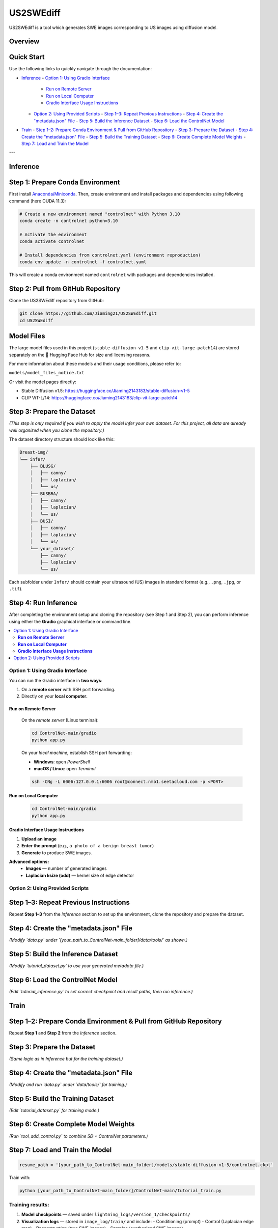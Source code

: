 =========
US2SWEdiff
=========
US2SWEdiff is a tool which generates SWE images corresponding to US images using diffusion model.

Overview
=============

.. image:: https://raw.githubusercontent.com/Jiaming21/US2SWEdiff/main/github_img/US2SWEdiff_logo.png
   :width: 180

.. image:: https://raw.githubusercontent.com/Jiaming21/US2SWEdiff/main/github_img/model.jpg
   :width: 1000


Quick Start
=============

Use the following links to quickly navigate through the documentation:

- `Inference <#inference>`_
  - `Option 1: Using Gradio Interface <#option-1-using-gradio-interface>`_
    - `Run on Remote Server <#run-on-remote-server>`_
    - `Run on Local Computer <#run-on-local-computer>`_
    - `Gradio Interface Usage Instructions <#gradio-interface-usage-instructions>`_
  - `Option 2: Using Provided Scripts <#option-2-using-provided-scripts>`_
    - `Step 1–3: Repeat Previous Instructions <#step-1-3-repeat-previous-instructions>`_
    - `Step 4: Create the "metadata.json" File <#step-4-create-your-metadatajson-file>`_
    - `Step 5: Build the Inference Dataset <#step-5-build-the-dataset-for-inferrence-by-using-the-metadatajson-file>`_
    - `Step 6: Load the ControlNet Model <#step-6-load-your-controlnet-model-refer-to-cldmcldmpy-with-previously-trained-weights>`_

- `Train <#train>`_
  - `Step 1–2: Prepare Conda Environment & Pull from GitHub Repository <#step-1-2-prepare-conda-environment--pull-from-github-repository>`_
  - `Step 3: Prepare the Dataset <#step-3-prepare-the-dataset>`_
  - `Step 4: Create the "metadata.json" File <#step-4-create-your-metadatajson-file>`_
  - `Step 5: Build the Training Dataset <#step-5-build-the-dataset-for-training-by-using-the-metadatajson-file>`_
  - `Step 6: Create Complete Model Weights <#step-6-make-complete-model-parameters>`_
  - `Step 7: Load and Train the Model <#step-7-load-and-train-the-model>`_

---

Inference
=============

Step 1: Prepare Conda Environment
======================
First install `Anaconda/Miniconda <https://docs.conda.io/en/latest/miniconda.html>`_. Then, create environment and install packages and dependencies using following command (here CUDA 11.3):

.. code-block:: bash

    # Create a new environment named "controlnet" with Python 3.10
    conda create -n controlnet python=3.10

    # Activate the environment
    conda activate controlnet

    # Install dependencies from controlnet.yaml (environment reproduction)
    conda env update -n controlnet -f controlnet.yaml

This will create a conda environment named ``controlnet`` with packages and dependencies installed.

Step 2: Pull from GitHub Repository
======================
Clone the US2SWEdiff repository from GitHub:

.. code-block:: bash

    git clone https://github.com/Jiaming21/US2SWEdiff.git
    cd US2SWEdiff

Model Files
===========

The large model files used in this project (``stable-diffusion-v1-5`` and ``clip-vit-large-patch14``)
are stored separately on the 🤗 Hugging Face Hub for size and licensing reasons.

For more information about these models and their usage conditions, please refer to:

``models/model_files_notice.txt``

Or visit the model pages directly:

- Stable Diffusion v1.5: https://huggingface.co/Jiaming2143183/stable-diffusion-v1-5  
- CLIP ViT-L/14: https://huggingface.co/Jiaming2143183/clip-vit-large-patch14


Step 3: Prepare the Dataset
===========================

*(This step is only required if you wish to apply the model infer your own dataset.  
For this project, all data are already well organized when you clone the repository.)*

The dataset directory structure should look like this:

.. code-block:: text

    Breast-img/
    └── infer/
        ├── BLUSG/
        │   ├── canny/
        │   ├── laplacian/
        │   └── us/
        ├── BUSBRA/
        │   ├── canny/
        │   ├── laplacian/
        │   └── us/
        ├── BUSI/
        │   ├── canny/
        │   ├── laplacian/
        │   └── us/
        └── your_dataset/
            ├── canny/
            ├── laplacian/
            └── us/

Each subfolder under ``Infer/`` should contain your ultrasound (US) images in standard format (e.g., ``.png``, ``.jpg``, or ``.tif``).

Step 4: Run Inference
======================

After completing the environment setup and cloning the repository (see Step 1 and Step 2), 
you can perform inference using either the **Gradio** graphical interface or command line.

.. contents::
   :local:
   :depth: 2

Option 1: Using Gradio Interface
------------------------------------

You can run the Gradio interface in **two ways**:

1. On a **remote server** with SSH port forwarding.
2. Directly on your **local computer**.

**Run on Remote Server**
~~~~~~~~~~~~~~~~~~~

    On the *remote server* (Linux terminal):

    .. code-block:: bash

       cd ControlNet-main/gradio
       python app.py

    On your *local machine*, establish SSH port forwarding:

    - **Windows**: open *PowerShell*
    - **macOS / Linux**: open *Terminal*

    .. code-block:: bash

       ssh -CNg -L 6006:127.0.0.1:6006 root@connect.nmb1.seetacloud.com -p <PORT>

**Run on Local Computer**
~~~~~~~~~~~~~~~~~~~~

    .. code-block:: bash

       cd ControlNet-main/gradio
       python app.py

**Gradio Interface Usage Instructions**
~~~~~~~~~~~~~~~~~~

.. image:: https://raw.githubusercontent.com/Jiaming21/US2SWEdiff/main/github_img/gradio.png
   :width: 1000

1. **Upload an image**  
2. **Enter the prompt** (e.g., ``a photo of a benign breast tumor``)  
3. **Generate** to produce SWE images.  

**Advanced options:**
    - **Images** — number of generated images  
    - **Laplacian ksize (odd)** — kernel size of edge detector  

Option 2: Using Provided Scripts
------------------------------------

Step 1–3: Repeat Previous Instructions
===========================

Repeat **Step 1–3** from the *Inference* section to set up the environment, clone the repository and prepare the dataset.

Step 4: Create the "metadata.json" File
===========================

*(Modify `data.py` under `[your_path_to_ControlNet-main_folder]/data/tools/` as shown.)*

Step 5: Build the Inference Dataset
===========================

*(Modify `tutorial_dataset.py` to use your generated metadata file.)*

Step 6: Load the ControlNet Model
===========================

*(Edit `tutorial_inference.py` to set correct checkpoint and result paths, then run inference.)*


Train
=============

Step 1–2: Prepare Conda Environment & Pull from GitHub Repository
===========================

Repeat **Step 1** and **Step 2** from the *Inference* section.

Step 3: Prepare the Dataset
===========================

*(Same logic as in Inference but for the training dataset.)*

Step 4: Create the "metadata.json" File
===========================

*(Modify and run `data.py` under `data/tools/` for training.)*

Step 5: Build the Training Dataset
===========================

*(Edit `tutorial_dataset.py` for training mode.)*

Step 6: Create Complete Model Weights
===========================

*(Run `tool_add_control.py` to combine SD + ControlNet parameters.)*

Step 7: Load and Train the Model
===========================

.. code-block:: bash

    resume_path = '[your_path_to_ControlNet-main_folder]/models/stable-diffusion-v1-5/controlnet.ckpt'

Train with:

.. code-block:: bash

    python [your_path_to_ControlNet-main_folder]/ControlNet-main/tutorial_train.py

Training results:
-----------------
1. **Model checkpoints** — saved under ``lightning_logs/version_1/checkpoints/``  
2. **Visualization logs** — stored in ``image_log/train/`` and include:  
   - Conditioning (prompt)  
   - Control (Laplacian edge map)  
   - Reconstruction (true SWE images)  
   - Samples (synthesized SWE images)

---